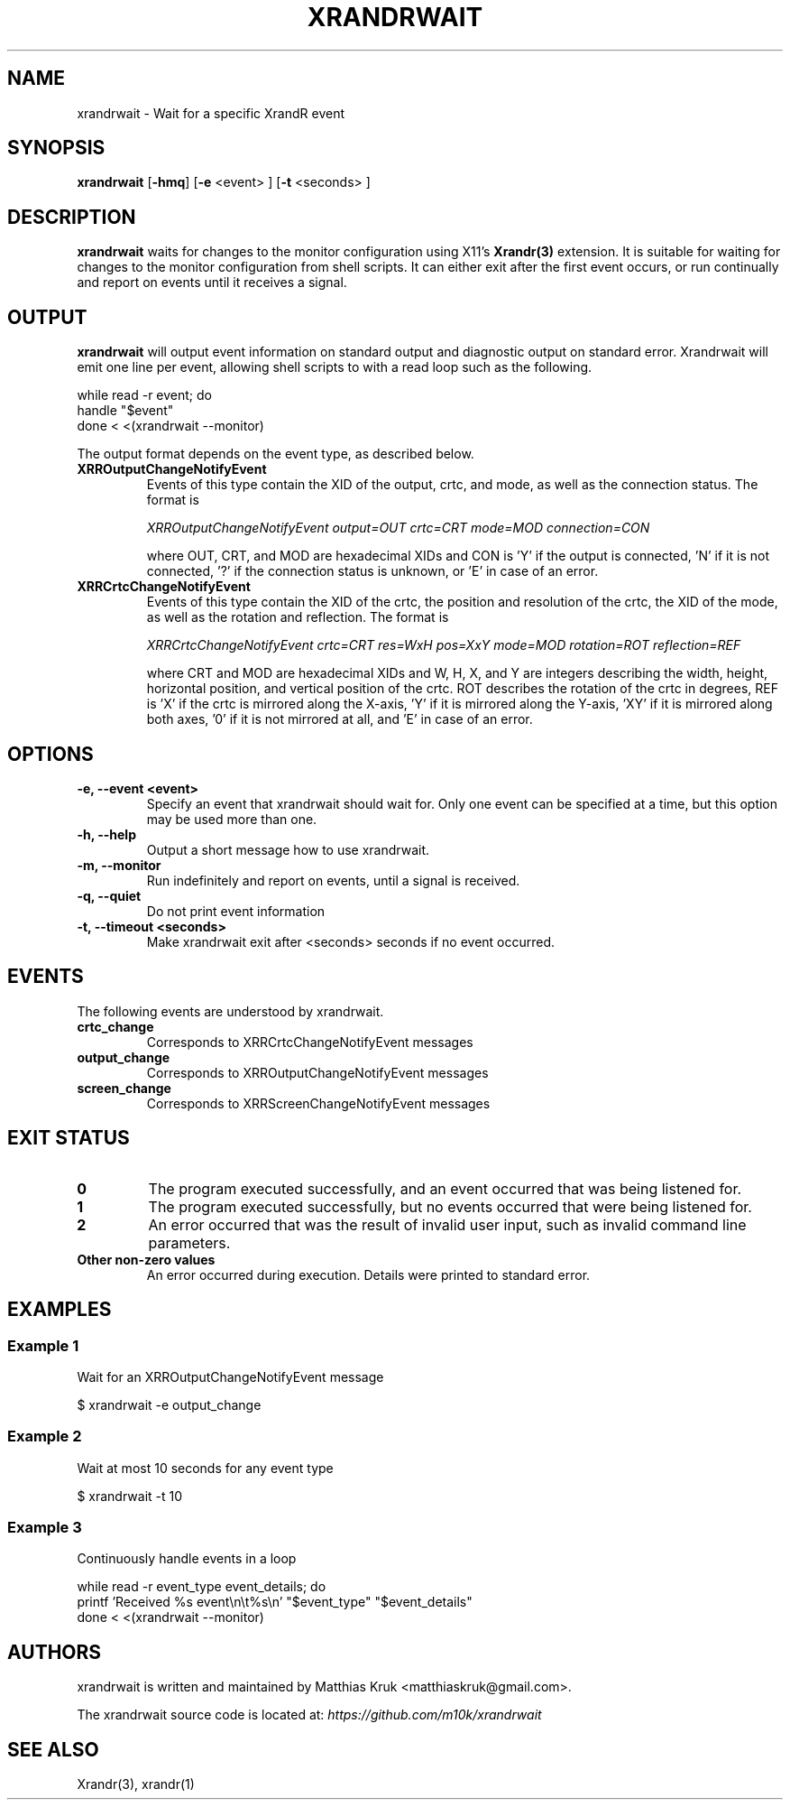 .TH XRANDRWAIT 1 "February 1, 2025" "xrandrwait 0.1"

.SH "NAME"
xrandrwait \- Wait for a specific XrandR event


.SH "SYNOPSIS"
.B xrandrwait
.RB [ \-hmq ]
.RB [ \-e
<event> ]
.RB [ \-t
<seconds> ]


.SH "DESCRIPTION"
.B xrandrwait
waits for changes to the monitor configuration using X11's
.BR Xrandr(3)
extension. It is suitable for waiting for changes to the monitor
configuration from shell scripts. It can either exit after the
first event occurs, or run continually and report on events until
it receives a signal.


.SH "OUTPUT"
.B xrandrwait
will output event information on standard output and diagnostic
output on standard error. Xrandrwait will emit one line per event,
allowing shell scripts to with a read loop such as the following.

.nf
while read -r event; do
  handle "$event"
done < <(xrandrwait --monitor)
.fi

The output format depends on the event type, as described below.

.TP
.B XRROutputChangeNotifyEvent
Events of this type contain the XID of the output, crtc, and mode, as
well as the connection status. The format is

.I XRROutputChangeNotifyEvent output=OUT crtc=CRT mode=MOD connection=CON

where OUT, CRT, and MOD are hexadecimal XIDs and CON is 'Y' if the output
is connected, 'N' if it is not connected, '?' if the connection status is
unknown, or 'E' in case of an error.

.TP
.B XRRCrtcChangeNotifyEvent
Events of this type contain the XID of the crtc, the position and resolution
of the crtc, the XID of the mode, as well as the rotation and reflection.
The format is

.I XRRCrtcChangeNotifyEvent crtc=CRT res=WxH pos=XxY mode=MOD rotation=ROT reflection=REF

where CRT and MOD are hexadecimal XIDs and W, H, X, and Y are integers
describing the width, height, horizontal position, and vertical position
of the crtc. ROT describes the rotation of the crtc in degrees, REF is 'X'
if the crtc is mirrored along the X-axis, 'Y' if it is mirrored along the
Y-axis, 'XY' if it is mirrored along both axes, '0' if it is not mirrored
at all, and 'E' in case of an error.


.SH "OPTIONS"
.TP
.B \-e, \-\-event <event>
Specify an event that xrandrwait should wait for. Only one event can be
specified at a time, but this option may be used more than one.

.TP
.B \-h, \-\-help
Output a short message how to use xrandrwait.

.TP
.B \-m, \-\-monitor
Run indefinitely and report on events, until a signal is received.

.TP
.B \-q, \-\-quiet
Do not print event information

.TP
.B \-t, \-\-timeout <seconds>
Make xrandrwait exit after <seconds> seconds if no event occurred.


.SH "EVENTS"
The following events are understood by xrandrwait.

.TP
.B crtc_change
Corresponds to XRRCrtcChangeNotifyEvent messages

.TP
.B output_change
Corresponds to XRROutputChangeNotifyEvent messages

.TP
.B screen_change
Corresponds to XRRScreenChangeNotifyEvent messages


.SH "EXIT STATUS"
.TP
.B 0
The program executed successfully, and an event occurred that was being listened for.

.TP
.B 1
The program executed successfully, but no events occurred that were being listened for.

.TP
.B 2
An error occurred that was the result of invalid user input, such as invalid command
line parameters.

.TP
.B Other non-zero values
An error occurred during execution. Details were printed to standard error.


.SH "EXAMPLES"

.SS Example 1
Wait for an XRROutputChangeNotifyEvent message

.nf
$ xrandrwait -e output_change
.fi

.SS Example 2
Wait at most 10 seconds for any event type

.nf
$ xrandrwait -t 10
.fi

.SS Example 3
Continuously handle events in a loop

.nf
while read -r event_type event_details; do
  printf 'Received %s event\\n\\t%s\\n' "$event_type" "$event_details"
done < <(xrandrwait --monitor)
.fi


.SH "AUTHORS"
xrandrwait is written and maintained by Matthias Kruk <matthiaskruk@gmail.com>.

The xrandrwait source code is located at:
.I https://github.com/m10k/xrandrwait


.SH "SEE ALSO"
Xrandr(3), xrandr(1)
